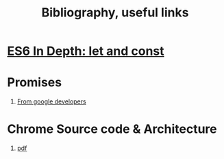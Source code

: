 #+title:  Bibliography, useful links


* [[https://hacks.mozilla.org/2015/07/es6-in-depth-let-and-const/][ES6 In Depth: let and const]]


* Promises
  1. [[https://developers.google.com/web/fundamentals/primers/promises#whats-all-the-fuss-about][From google developers]]


* Chrome Source code & Architecture
  1. [[https://archrometects.files.wordpress.com/2009/10/assignment-01-conceptual-architecture-of-google-chrome-archrometects.pdf][pdf]]
